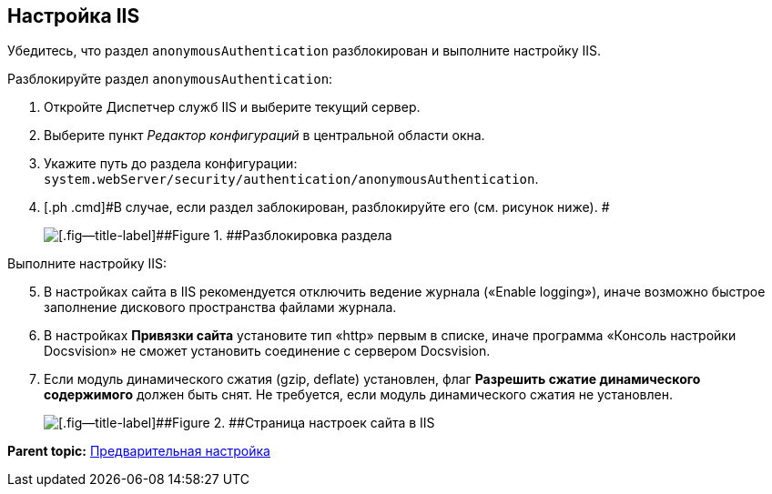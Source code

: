 [[ariaid-title1]]
== Настройка IIS

Убедитесь, что раздел [.ph .filepath]`anonymousAuthentication` разблокирован и выполните настройку IIS.

[[PrepareServerIIS__steps_bnr_45r_xqb]]
Разблокируйте раздел [.ph .filepath]`anonymousAuthentication`:

. [.ph .cmd]#Откройте Диспетчер служб IIS и выберите текущий сервер.#
. [.ph .cmd]#Выберите пункт [.dfn .term]_Редактор конфигураций_ в центральной области окна.#
. [.ph .cmd]#Укажите путь до раздела конфигурации: [.ph .filepath]`system.webServer/security/authentication/anonymousAuthentication`.#
. [.ph .cmd]#В случае, если раздел заблокирован, разблокируйте его (см. рисунок ниже). #
+
image::img/unlockAnonymous.png[[.fig--title-label]##Figure 1. ##Разблокировка раздела]

Выполните настройку IIS:

[start=5]
. [.ph .cmd]#В настройках сайта в IIS рекомендуется отключить ведение журнала («Enable logging»), иначе возможно быстрое заполнение дискового пространства файлами журнала.#
. [.ph .cmd]#В настройках [.keyword .wintitle]*Привязки сайта* установите тип «http» первым в списке, иначе программа «Консоль настройки Docsvision» не сможет установить соединение с сервером Docsvision.#
. [.ph .cmd]#Если модуль динамического сжатия (gzip, deflate) установлен, флаг *Разрешить сжатие динамического содержимого* должен быть снят. Не требуется, если модуль динамического сжатия не установлен.#
+
image::img/IISsettingsPage.png[[.fig--title-label]##Figure 2. ##Страница настроек сайта в IIS]

*Parent topic:* xref:../topics/PrepareServer.adoc[Предварительная настройка]
